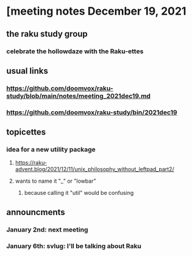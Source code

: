 * [meeting notes December 19, 2021
** the raku study group
*** celebrate the hollowdaze with the Raku-ettes

** usual links
*** https://github.com/doomvox/raku-study/blob/main/notes/meeting_2021dec19.md 
*** https://github.com/doomvox/raku-study/bin/2021dec19


** topicettes
*** idea for a new utility package
**** https://raku-advent.blog/2021/12/11/unix_philosophy_without_leftpad_part2/
**** wants to name it "_" or "lowbar" 
***** because calling it "util" would be confusing

** announcments 
*** January 2nd: next meeting
*** January 6th: svlug: I'll be talking about Raku

